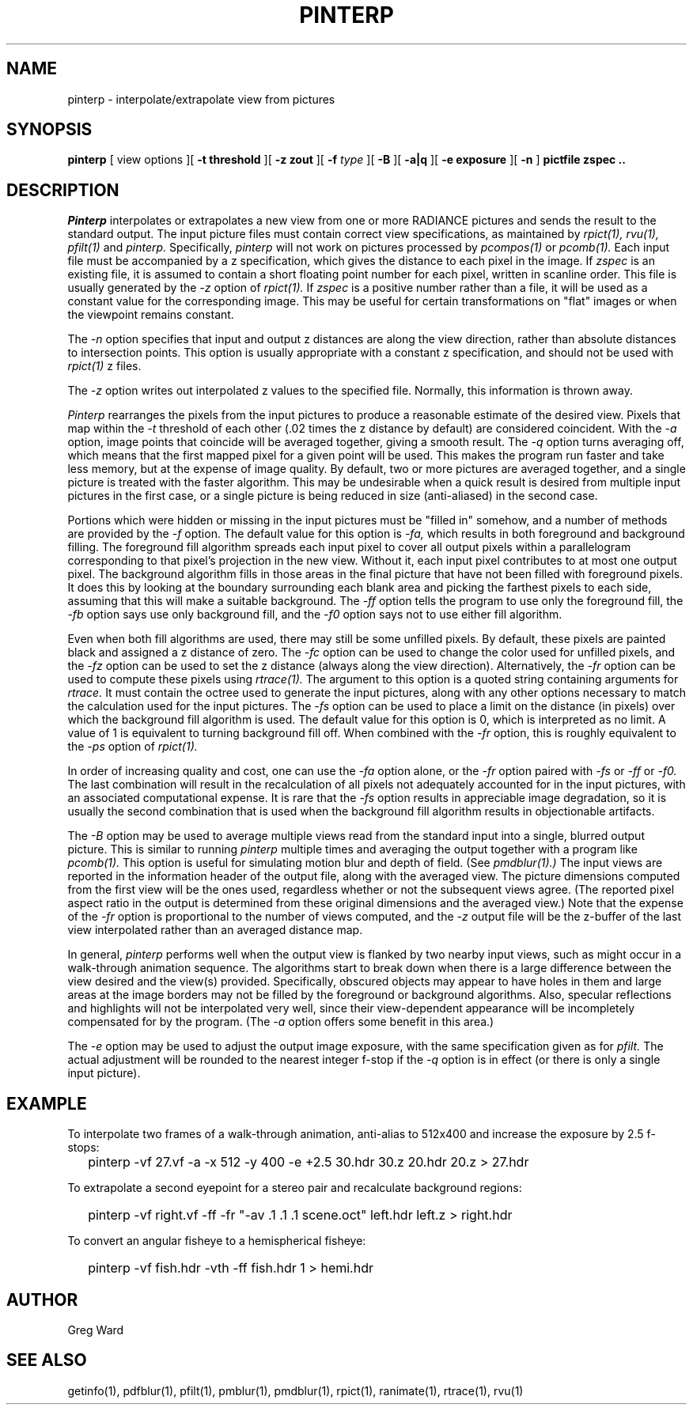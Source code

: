 .\" RCSid "$Id: pinterp.1,v 1.7 2009/02/21 00:06:05 greg Exp $"
.TH PINTERP 1 1/24/96 RADIANCE
.SH NAME
pinterp - interpolate/extrapolate view from pictures
.SH SYNOPSIS
.B pinterp
[
view options
][
.B "\-t threshold"
][
.B "\-z zout"
][
.B \-f
.I type
][
.B \-B
][
.B \-a|q
][
.B "\-e exposure"
][
.B \-n
]
.B "pictfile zspec .."
.SH DESCRIPTION
.I Pinterp
interpolates or extrapolates a new view from
one or more RADIANCE pictures and
sends the result to the standard output.
The input picture files must contain correct view specifications, as
maintained by
.I rpict(1),
.I rvu(1),
.I pfilt(1)
and
.I pinterp.
Specifically,
.I pinterp
will not work on pictures processed by
.I pcompos(1)
or
.I pcomb(1).
Each input file must be accompanied by a z specification, which
gives the distance to each pixel in the image.
If
.I zspec
is an existing file, it is assumed to contain a short floating point
number for each pixel, written in scanline order.
This file is usually generated by the
.I \-z
option of
.I rpict(1).
If
.I zspec
is a positive number rather than a file, it will be used as a
constant value for the corresponding image.
This may be useful for certain transformations on "flat" images or
when the viewpoint remains constant.
.PP
The
.I \-n
option specifies that input and output
z distances are along the view direction,
rather than absolute distances to intersection points.
This option is usually appropriate with a constant z
specification, and should not be used with
.I rpict(1)
z files.
.PP
The
.I \-z
option writes out interpolated z values to the specified file.
Normally, this information is thrown away.
.PP
.I Pinterp
rearranges the pixels from the input pictures to produce a
reasonable estimate of the desired view.
Pixels that map within the
.I \-t
threshold of each other (.02 times the z distance
by default) are considered coincident.
With the
.I \-a
option, image points that coincide will be averaged together, giving
a smooth result.
The
.I \-q
option turns averaging off, which means that the first mapped pixel
for a given point will be used.
This makes the program run faster and
take less memory, but at the expense of image quality.
By default, two or more pictures are averaged together, and a single
picture is treated with the faster algorithm.
This may be undesirable when a quick result is desired from multiple
input pictures in the first case, or a single picture is being
reduced in size (anti-aliased) in the second case.
.PP
Portions which were hidden or missing in the input pictures must be
"filled in" somehow, and a number of methods are provided by the
.I \-f
option.
The default value for this option is
.I \-fa,
which results in both foreground and background filling.
The foreground fill algorithm spreads each input pixel to cover all
output pixels within a parallelogram corresponding to that pixel's
projection in the new view.
Without it, each input pixel contributes to at most one output
pixel.
The background algorithm fills in those areas in the final picture
that have not been filled with foreground pixels.
It does this by looking at the boundary surrounding each blank area
and picking the
farthest pixels to each side, assuming that this will make a suitable
background.
The
.I \-ff
option tells the program to use only the foreground fill, the
.I \-fb
option says use only background fill, and the
.I \-f0
option says not to use either fill algorithm.
.PP
Even when both fill algorithms are used, there may still be some unfilled
pixels.
By default, these pixels are painted black and assigned a z distance
of zero.
The
.I \-fc
option can be used to change the color used for unfilled pixels, and
the
.I \-fz
option can be used to set the z distance (always along the view direction).
Alternatively, the
.I \-fr
option can be used to compute these pixels using
.I rtrace(1).
The argument to this option is a quoted string containing arguments
for
.I rtrace.
It must contain the octree used to generate the input
pictures, along with any other options necessary to match the
calculation used for the input pictures.
The
.I \-fs
option can be used to place a limit on the distance (in pixels) over which
the background fill algorithm is used.
The default value for this option is 0, which is interpreted as no limit.
A value of 1 is equivalent to turning background fill off.
When combined with the
.I \-fr
option, this is roughly equivalent to the 
.I \-ps
option of
.I rpict(1).
.PP
In order of increasing quality and cost, one can use the
.I \-fa
option alone, or the
.I \-fr
option paired with
.I \-fs
or
.I \-ff
or
.I \-f0.
The last combination will result in the recalculation of all pixels
not adequately accounted for in the input pictures, with an
associated computational expense.
It is rare that the
.I \-fs
option results in appreciable image degradation, so it is usually
the second combination that is used when the background fill
algorithm results in objectionable artifacts.
.PP
The
.I \-B
option may be used to average multiple views read from the standard
input into a single, blurred output picture.
This is similar to running
.I pinterp
multiple times and averaging the output together with a program like
.I pcomb(1).
This option is useful for simulating motion blur and depth of field.
(See
.I pmdblur(1).)\0
The input views are reported in the information header of the output
file, along with the averaged view.
The picture dimensions computed from the first view will be the
ones used, regardless whether or not the subsequent views agree.
(The reported pixel aspect ratio in the output is determined from
these original dimensions and the averaged view.)\0
Note that the expense of the
.I \-fr
option is proportional to the number of views computed, and the
.I \-z
output file will be the z-buffer of the last view interpolated
rather than an averaged distance map.
.PP
In general,
.I pinterp
performs well when the output view is flanked by two nearby input
views, such as might occur in a walk-through animation sequence.
The algorithms start to break down when there is a large difference
between the view desired and the view(s) provided.
Specifically, obscured objects may appear to have holes in them and
large areas at the image borders may not be filled by the
foreground or background algorithms.
Also, specular reflections and highlights will not be interpolated
very well, since their view-dependent appearance will be
incompletely compensated for by the program.
(The
.I \-a
option offers some benefit in this area.)\0
.PP
The
.I \-e
option may be used to adjust the output image exposure, with the
same specification given as for
.I pfilt.
The actual adjustment will be rounded to the nearest integer f-stop
if the
.I \-q
option is in effect (or there is only a single input picture).
.SH EXAMPLE
To interpolate two frames of a walk-through animation, anti-alias to
512x400 and increase the exposure by 2.5 f-stops:
.IP "" .2i
pinterp \-vf 27.vf \-a \-x 512 \-y 400 \-e +2.5 30.hdr 30.z 20.hdr 20.z > 27.hdr
.PP
To extrapolate a second eyepoint for a stereo pair and recalculate
background regions:
.IP "" .2i
pinterp \-vf right.vf \-ff \-fr "\-av .1 .1 .1 scene.oct" left.hdr left.z > right.hdr
.PP
To convert an angular fisheye to a hemispherical fisheye:
.IP "" .2i
pinterp \-vf fish.hdr \-vth -ff fish.hdr 1 > hemi.hdr
.SH AUTHOR
Greg Ward
.SH "SEE ALSO"
getinfo(1), pdfblur(1), pfilt(1), pmblur(1), pmdblur(1), rpict(1),
ranimate(1), rtrace(1), rvu(1)
